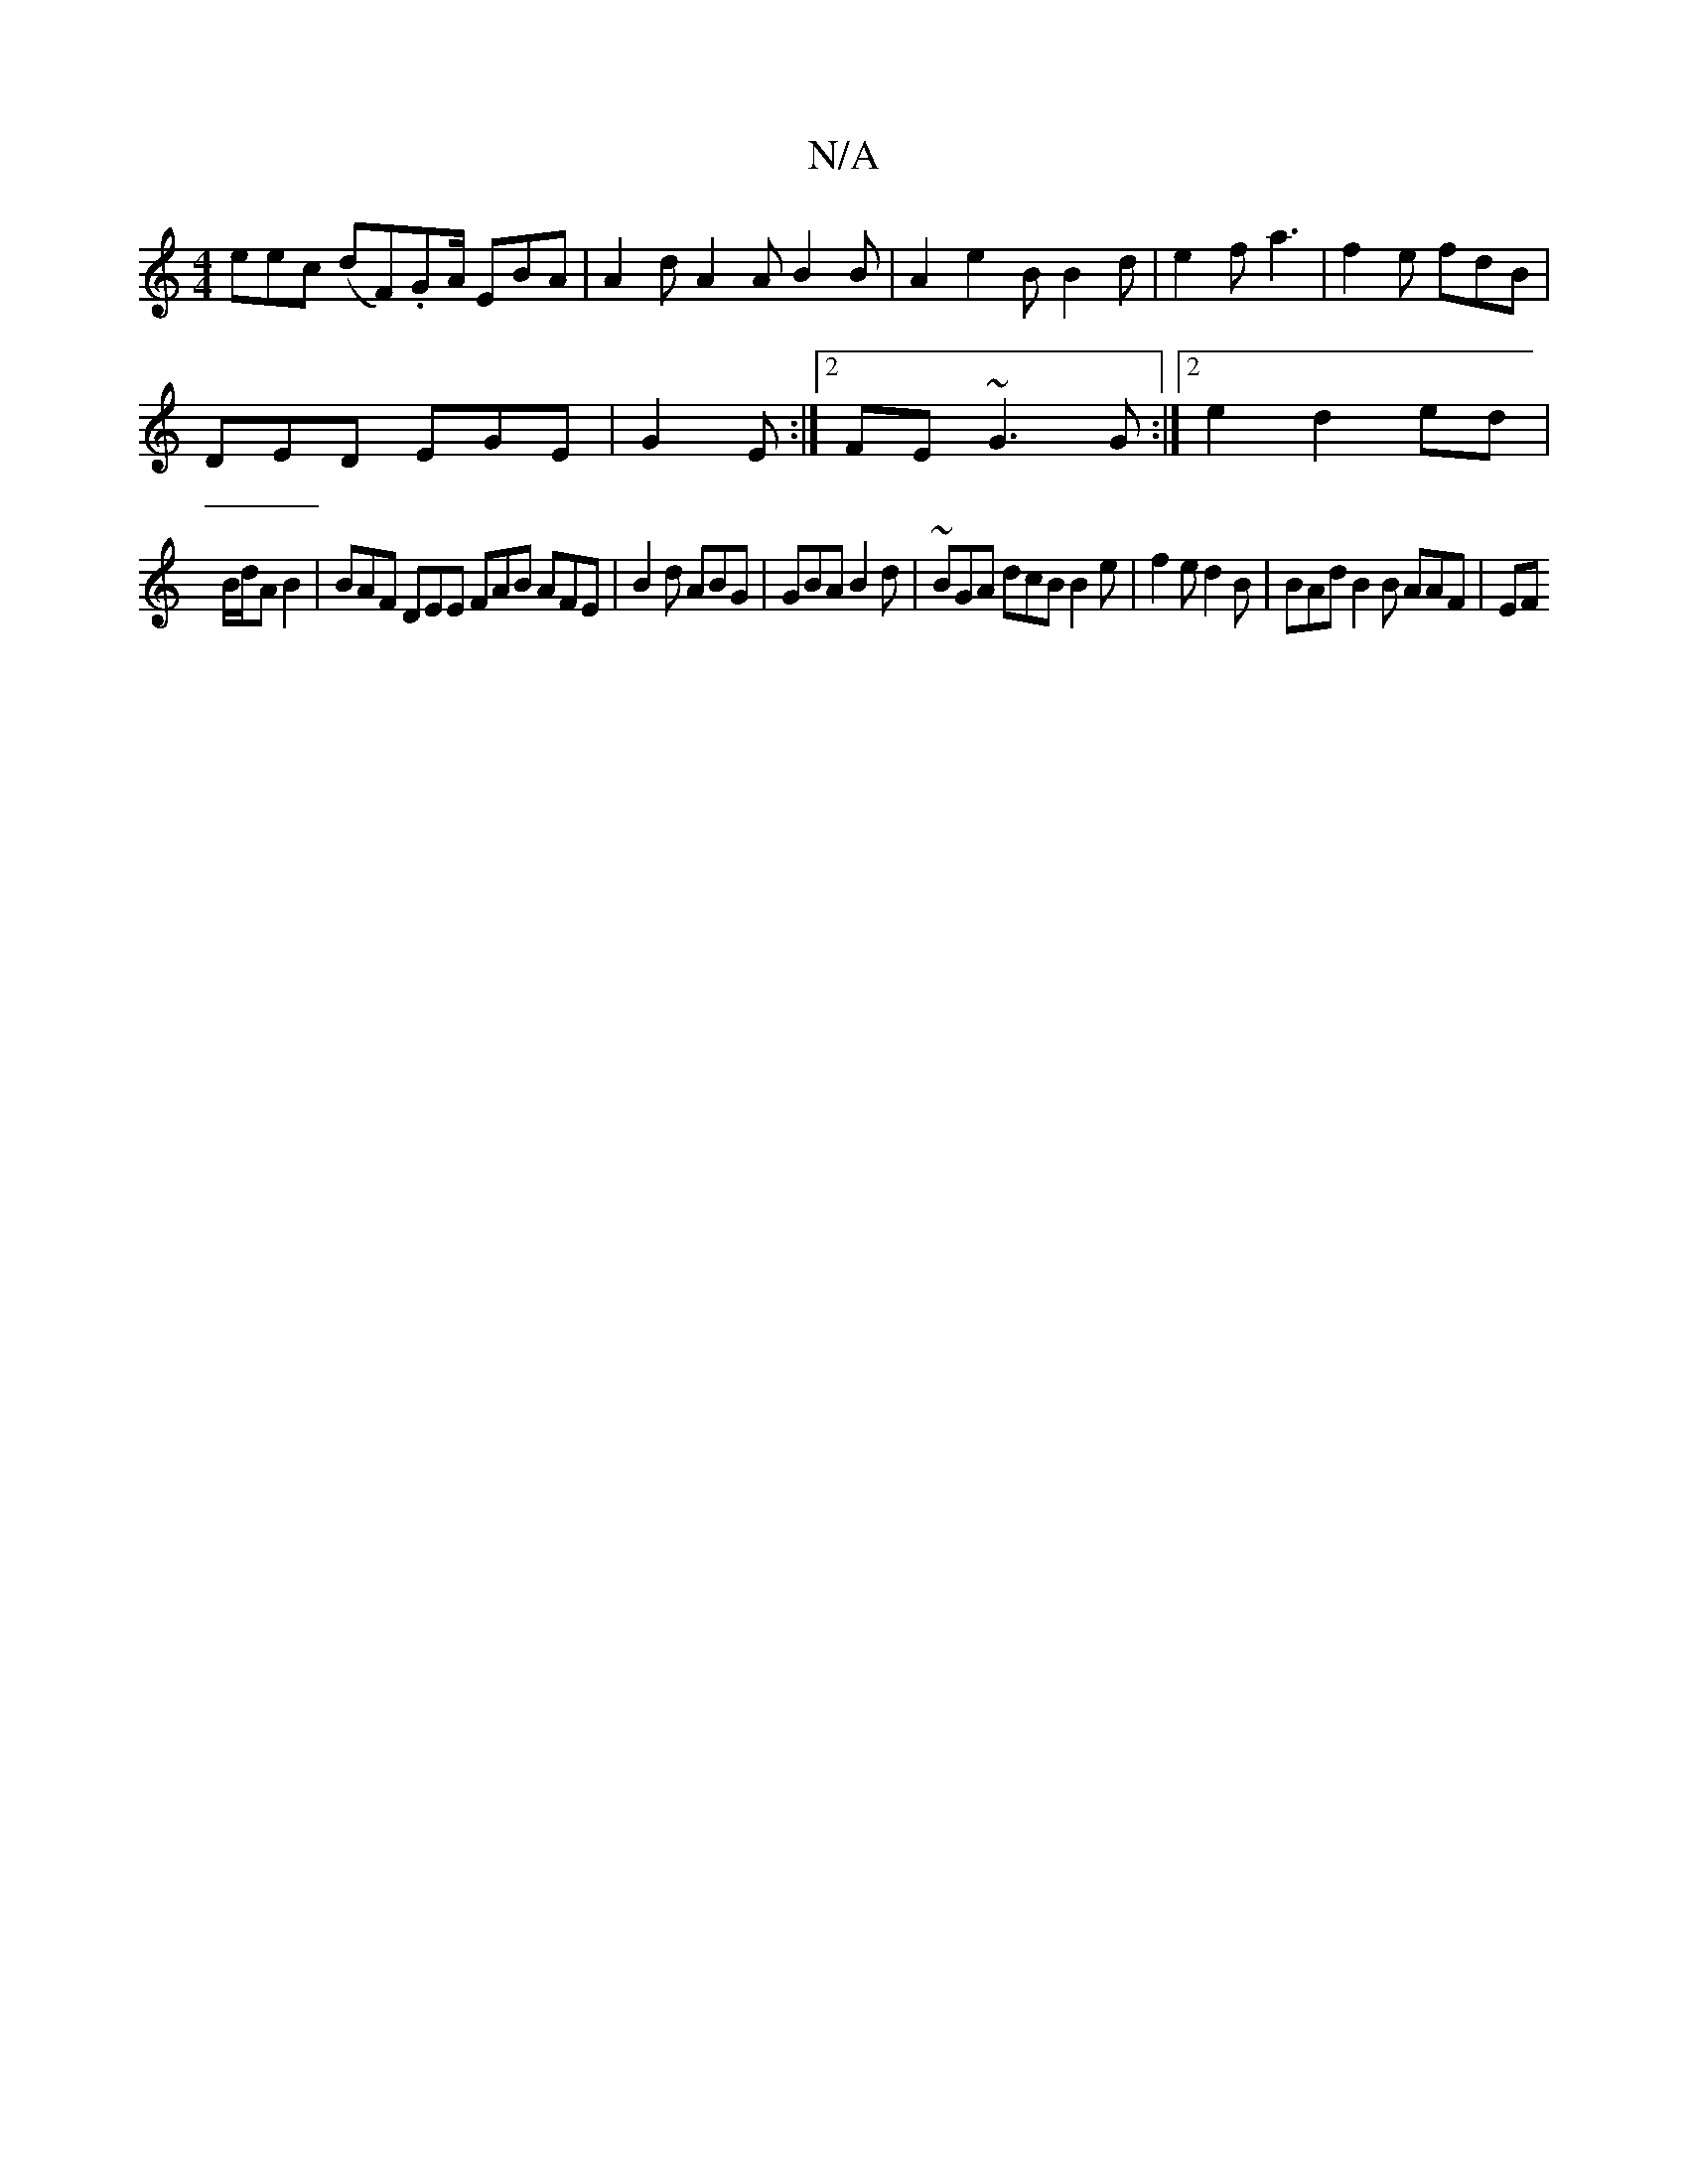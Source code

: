 X:1
T:N/A
M:4/4
R:N/A
K:Cmajor
eec (dF).GA/2 EBA | A2d A2A B2B|A2 e2 B B2 d | e2 f a3 | f2 e fdB | 
DED EGE | G2 E:|2 FE~G3 G:|2 e2 d2 ed|
B/d/A B2|BAF DEE FAB AFE | B2 d ABG | GBA B2 d | ~BGA dcB B2 e | f2 e d2B | BAd B2B AAF | EF